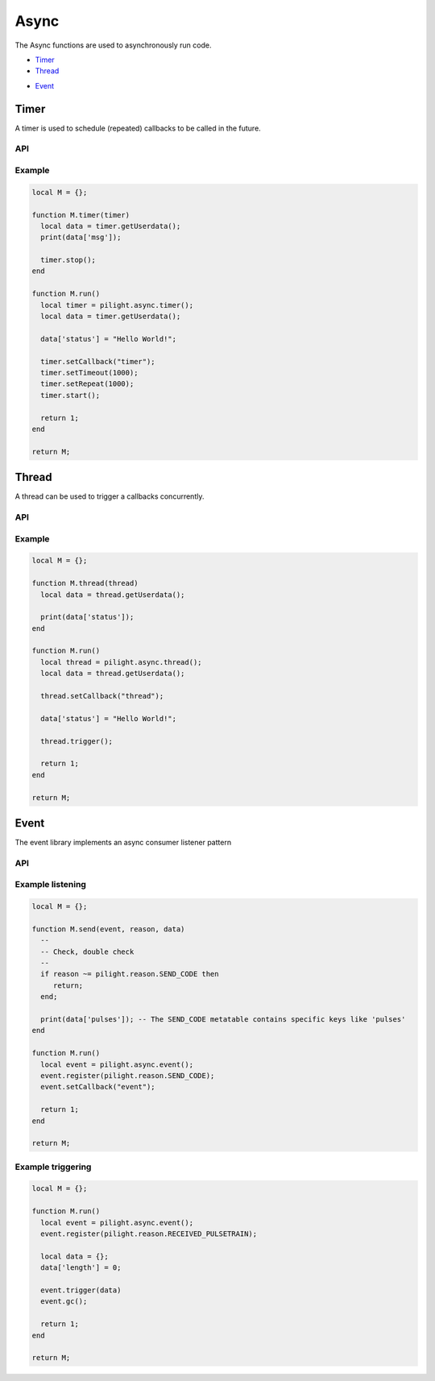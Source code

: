 Async
=====

The Async functions are used to asynchronously run code.

- `Timer`_
- `Thread`_

.. versionadded:: 8.1.5

- `Event`_

Timer
-----

A timer is used to schedule (repeated) callbacks to be called in the future.

API
^^^

.. c:function:: userdata pilight.async.timer()

   Creates a new timer object

.. c:function:: userdata getUserdata()

   Returns a persistent userdata table for the lifetime of the timer object.

.. c:function:: boolean setCallback(string callback)

   The name of the callback being triggered by the timer. The timer object will be passed as the only parameter of this callback function.

.. c:function:: boolean setUserdata(userdata table)

   Set a new persistent userdata table for the lifetime of the timer object. The userdata table cannot be of another type as returned from the getUserdata functions.

.. c:function:: boolean setRepeat(numeric millisecond)

   If repeat is non-zero, the callback fires first after the milliseconds set and then repeatedly after repeat milliseconds.

.. c:function:: boolean setTimeout(numeric millisecond)

   If timeout is zero, the timer is fired as soon as possible. If the timer is non-zero, the callback will be fired after the milliseconds set.

.. c:function:: boolean start()

   Start the timer

.. c:function:: boolean stop()

   Stops the timer

Example
^^^^^^^

.. code-block:: lua

   local M = {};

   function M.timer(timer)
     local data = timer.getUserdata();
     print(data['msg']);

     timer.stop();
   end

   function M.run()
     local timer = pilight.async.timer();
     local data = timer.getUserdata();

     data['status'] = "Hello World!";

     timer.setCallback("timer");
     timer.setTimeout(1000);
     timer.setRepeat(1000);
     timer.start();

     return 1;
   end

   return M;

Thread
------

A thread can be used to trigger a callbacks concurrently.

API
^^^

.. c:function:: userdata pilight.async.thread()

   Creates a new thread object

.. c:function:: userdata getUserdata()

   Returns a persistent userdata table for the lifetime of the thread object.

.. c:function:: boolean setCallback(string callback)

   The name of the callback being triggered by the thread. The thread object will be passed as the only parameter of this callback function.

.. c:function:: boolean setUserdata(userdata table)

   Set a new persistent userdata table for the lifetime of the thread object. The userdata table cannot be of another type as returned from the getUserdata functions.

.. c:function:: boolean trigger()

   Trigger the thread callback

Example
^^^^^^^

.. code-block:: lua

   local M = {};

   function M.thread(thread)
     local data = thread.getUserdata();

     print(data['status']);
   end

   function M.run()
     local thread = pilight.async.thread();
     local data = thread.getUserdata();

     thread.setCallback("thread");

     data['status'] = "Hello World!";

     thread.trigger();

     return 1;
   end

   return M;

Event
-----

.. versionadded:: 8.1.5

The event library implements an async consumer listener pattern

API
^^^

.. c:function:: userdata pilight.async.event()

   Creates a new event object

.. c:function:: userdata register(int callback)

   Register the async object to a specific event

.. c:function:: userdata unregister(int callback)

   Unregister the async object from a specific event

.. c:function:: userdata getUserdata()

   Returns a persistent userdata table for the lifetime of the thread object.

.. c:function:: boolean setCallback(string callback)

   The name of the callback being trigger when the event occured

.. c:function:: boolean setUserdata(userdata table)

   Set a new persistent userdata table for the lifetime of the thread object. The userdata table cannot be of another type as returned from the getUserdata functions.

.. c:function:: boolean trigger(userdata table)

   Trigger an event with data from lua

.. c:function:: boolean gc()

   Garbage collect the event object when no callback is set

Example listening
^^^^^^^^^^^^^^^^^

.. code-block:: lua

   local M = {};

   function M.send(event, reason, data)
     --
     -- Check, double check
     --
     if reason ~= pilight.reason.SEND_CODE then
        return;
     end;

     print(data['pulses']); -- The SEND_CODE metatable contains specific keys like 'pulses'
   end

   function M.run()
     local event = pilight.async.event();
     event.register(pilight.reason.SEND_CODE);
     event.setCallback("event");

     return 1;
   end

   return M;

Example triggering
^^^^^^^^^^^^^^^^^^

.. code-block:: lua

   local M = {};

   function M.run()
     local event = pilight.async.event();
     event.register(pilight.reason.RECEIVED_PULSETRAIN);

     local data = {};
     data['length'] = 0;

     event.trigger(data)
     event.gc();

     return 1;
   end

   return M;